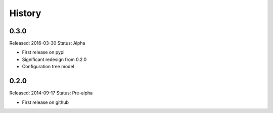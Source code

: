.. :changelog:

History
=======

0.3.0
-----

Released: 2016-03-30
Status: Alpha

* First release on pypi
* Significant redesign from 0.2.0
* Configuration tree model

0.2.0
-----

Released: 2014-09-17
Status: Pre-alpha

* First release on github
